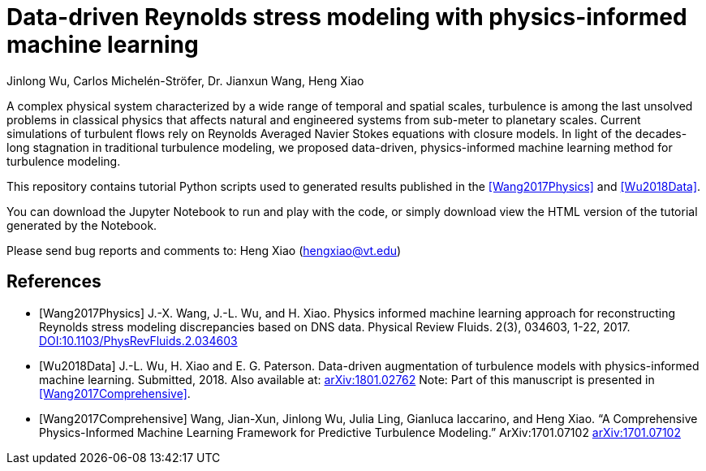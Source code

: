 # Data-driven Reynolds stress modeling with physics-informed machine learning

Jinlong Wu, Carlos Michelén-Ströfer, Dr. Jianxun Wang, Heng Xiao


A complex physical system characterized by a wide range of temporal and spatial scales, turbulence is among the last unsolved problems in classical physics that affects natural and engineered systems from sub-meter to planetary scales. Current simulations of turbulent flows rely on Reynolds Averaged Navier Stokes equations with closure models.  In light of the decades-long stagnation in traditional turbulence modeling, we proposed data-driven, physics-informed machine learning method for turbulence modeling.

This repository contains tutorial Python scripts used to generated results published in the <<Wang2017Physics>> and <<Wu2018Data>>.

You can download the Jupyter Notebook to run and play with the code, or simply download view the HTML version of the tutorial generated by the Notebook. 

Please send bug reports and comments to: Heng Xiao (hengxiao@vt.edu) +


[bibliography]
References
----------

[bibliography]

- [[[Wang2017Physics]]] J.-X. Wang, J.-L. Wu, and H. Xiao. Physics informed machine learning approach for reconstructing Reynolds stress modeling discrepancies based on DNS data. Physical Review Fluids. 2(3), 034603, 1-22, 2017. https://doi.org/10.1103/PhysRevFluids.2.034603[DOI:10.1103/PhysRevFluids.2.034603]

- [[[Wu2018Data]]] J.-L. Wu, H. Xiao and E. G. Paterson. Data-driven augmentation of turbulence models with physics-informed machine learning. Submitted, 2018. Also available at:  https://arxiv.org/abs/1801.02762[arXiv:1801.02762] Note: Part of this manuscript is presented in <<Wang2017Comprehensive>>.

- [[[Wang2017Comprehensive]]] Wang, Jian-Xun, Jinlong Wu, Julia Ling, Gianluca Iaccarino, and Heng Xiao. “A Comprehensive Physics-Informed Machine Learning Framework for Predictive Turbulence Modeling.” ArXiv:1701.07102  http://arxiv.org/abs/1701.07102[arXiv:1701.07102]
